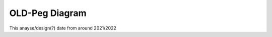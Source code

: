 OLD-Peg Diagram
===============

This anayse/design(?) date from  around 2021/2022

.. UML::

   @startuml

   package _base {

   abstract AST_BASE {
     -_parse_tree
     +position()
     +position_end()
     ~serialize()
   }

   class ID {
     +name
     #validate_or_raise()
   }

   ID  =|> AST_BASE
   }

   package MixIns  #Gray {

     class MixIn_value_attribute<MixIn> {
     _value
     value()
     }

     class MixIn_expr_attribute<MixIn> {
     _expr
     expr()
     }

     class MixIn_children_tuple<MixIn> {
      _children :Tuple
     __len__()
     __getitem__()
     __iter__()
     }
   }

   package Peg #0077ff {

   abstract PEG
   AST_BASE <|== PEG



   abstract Terminal
   PEG                   <|==   Terminal
   MixIn_value_attribute <|...  Terminal
   Terminal              <|==   StrTerm
   Terminal              <|==   RexExpTerm
   Terminal              <|==   Number

   abstract    Markers #Orange
   annotation  EOF     #Orange
   PEG         <|==    Markers
   Markers     <|==    EOF

   abstract NonTerminal
   PEG          <|== NonTerminal
   abstract Expression
   NonTerminal  <|== Expression

   class Setting  {
    name  : ID
    value
   }
   PEG      <|==  Setting

   class Rule {
     name  :ID
     expr  :[] Expression
   }
   NonTerminal  <|==  Rule

   interface Rules
   PEG                   <|==    Rules
   MixIn_children_tuple  <|...  Rules
   Rules                 <|==    ParseRules
   Rules                 <|==    Settings

   class Grammar {
     +all_rules    :Rules
     -parse_rules  :ParseRules
     -settings     :Settings
   }
   NonTerminal  <|== Grammar


   abstract Group
   Expression            <|== Group
   Group                 <|== UnorderedGroup
   MixIn_expr_attribute  <|... UnorderedGroup
   abstract Quantity
   Group                   <|==    Quantity
   MixIn_expr_attribute    <|...    Quantity
   Expression              <|==    Sequence
   MixIn_children_tuple    <|...  Sequence

   Expression             <|==   OrderedChoice
   MixIn_children_tuple   <|...  OrderedChoice

   class Optional   << (?, #0077ff) >>
   Quantity          <|==   Optional
   class ZeroOrMore << (*, #0077ff) >>
   Quantity          <|==   ZeroOrMore
   class OneOrMore  << (+, #0077ff) >>
   Quantity          <|==   OneOrMore

   abstract Predicate
   Expression             <|==   Predicate
   MixIn_expr_attribute   <|... Predicate
   class AndPredicate << (&, #0077ff) notconsuming >>
   Predicate               <|== AndPredicate
   class NotPredicate << (! ,#0077ff) not consuming >>
   Predicate               <|== NotPredicate

   }
   @enduml













